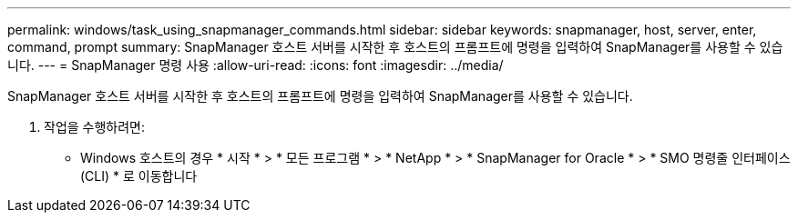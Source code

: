 ---
permalink: windows/task_using_snapmanager_commands.html 
sidebar: sidebar 
keywords: snapmanager, host, server, enter, command, prompt 
summary: SnapManager 호스트 서버를 시작한 후 호스트의 프롬프트에 명령을 입력하여 SnapManager를 사용할 수 있습니다. 
---
= SnapManager 명령 사용
:allow-uri-read: 
:icons: font
:imagesdir: ../media/


[role="lead"]
SnapManager 호스트 서버를 시작한 후 호스트의 프롬프트에 명령을 입력하여 SnapManager를 사용할 수 있습니다.

. 작업을 수행하려면:
+
** Windows 호스트의 경우 * 시작 * > * 모든 프로그램 * > * NetApp * > * SnapManager for Oracle * > * SMO 명령줄 인터페이스(CLI) * 로 이동합니다




